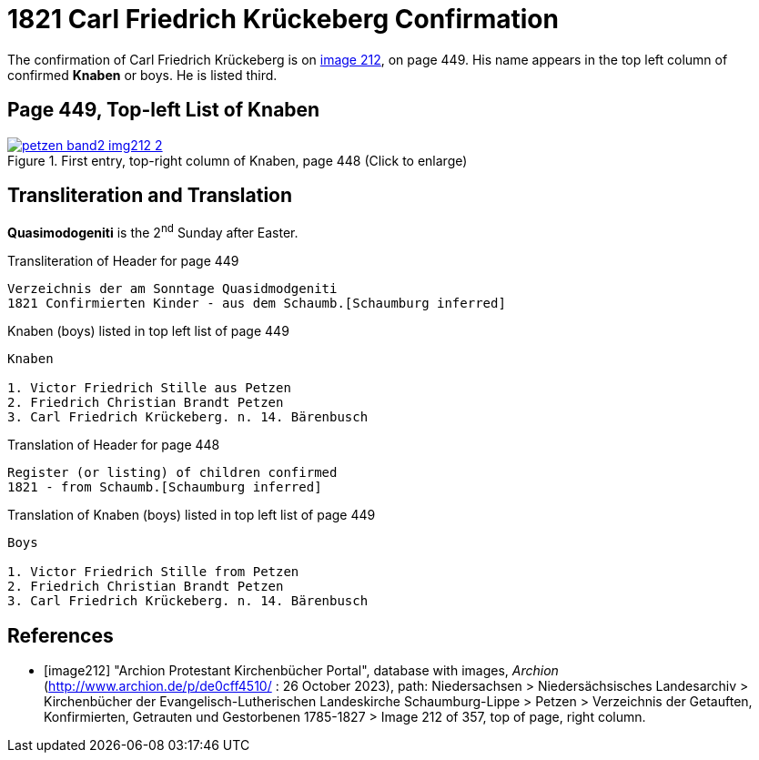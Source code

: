 = 1821 Carl Friedrich Krückeberg Confirmation
:page-role: doc-width

The confirmation of Carl Friedrich Krückeberg is on <<image212, image 212>>, on page 449. His name appears in the 
top left column of confirmed **Knaben** or boys. He is listed third.

== Page 449, Top-left List of Knaben

image::petzen-band2-img212-2.jpg[title="First entry, top-right column of Knaben, page 448 (Click to enlarge)",link=self]

== Transliteration and Translation

**Quasimodogeniti** is the 2^nd^ Sunday after Easter.

.Transliteration of Header for page 449
....
Verzeichnis der am Sonntage Quasidmodgeniti
1821 Confirmierten Kinder - aus dem Schaumb.[Schaumburg inferred]
....

.Knaben (boys) listed in top left list of page 449
....
Knaben

1. Victor Friedrich Stille aus Petzen
2. Friedrich Christian Brandt Petzen
3. Carl Friedrich Krückeberg. n. 14. Bärenbusch
....

.Translation of Header for page 448
....
Register (or listing) of children confirmed  
1821 - from Schaumb.[Schaumburg inferred]
....

.Translation of Knaben (boys) listed in top left list of page 449
....
Boys 

1. Victor Friedrich Stille from Petzen
2. Friedrich Christian Brandt Petzen
3. Carl Friedrich Krückeberg. n. 14. Bärenbusch
....


[bibliography]
== References

* [[[image212]]] "Archion Protestant Kirchenbücher Portal", database with images, _Archion_ (http://www.archion.de/p/de0cff4510/ : 26 October 2023), path: Niedersachsen > Niedersächsisches Landesarchiv > Kirchenbücher der Evangelisch-Lutherischen
 Landeskirche Schaumburg-Lippe > Petzen > Verzeichnis der Getauften, Konfirmierten, Getrauten und Gestorbenen 1785-1827 > Image 212 of 357, top of page, right column.
